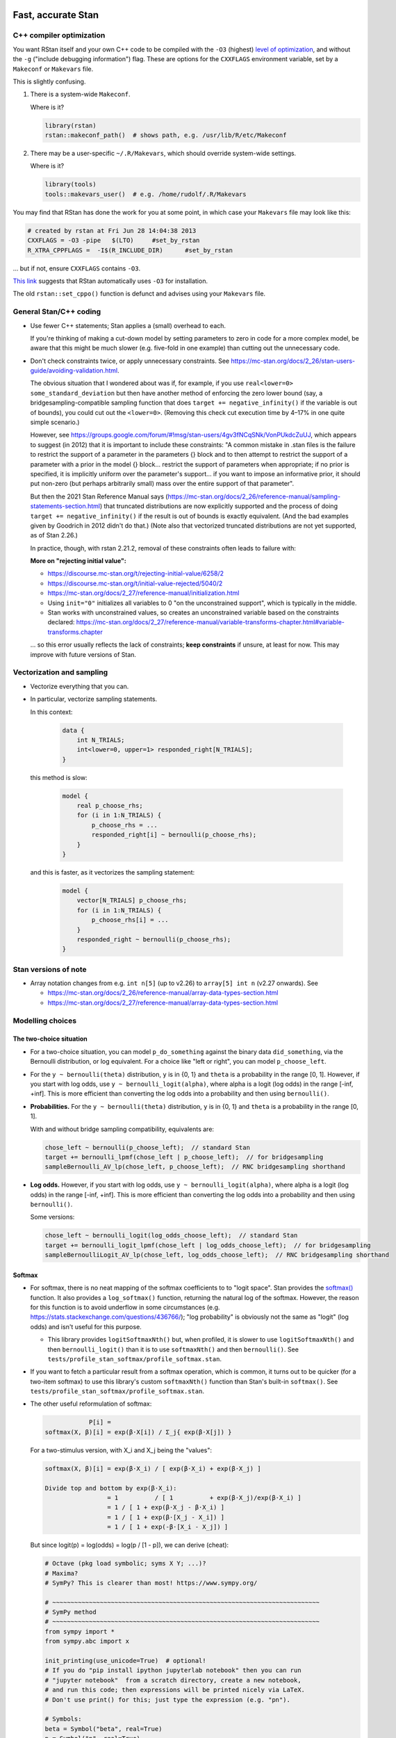 .. stan_speed.rst

.. _Ahn2017: https://pubmed.ncbi.nlm.nih.gov/29601060/
.. _BetancourtGirolami2013: https://arxiv.org/abs/1312.0906
.. _Bowling2009: https://www.jiem.org/index.php/jiem/article/view/60
.. _CRIU: https://criu.org/
.. _Docker Swarm: https://docs.docker.com/engine/swarm/
.. _Gelman2006: https://doi.org/10.1214/06-BA117A
.. _Haines2018: https://pubmed.ncbi.nlm.nih.gov/30289167/
.. _Howell1997: https://en.wikipedia.org/wiki/Special:BookSources?isbn=0-534-51993-8
.. _Kanen2019: https://pubmed.ncbi.nlm.nih.gov/31324936/
.. _Klein2016: https://doi.org/10.1214/15-BA983
.. _OpenCL: https://en.wikipedia.org/wiki/OpenCL
.. _Romeu2020: https://pubmed.ncbi.nlm.nih.gov/31735532/
.. _Simpson2017: https://doi.org/10.1214/16-STS576
.. _Singularity: https://sylabs.io/singularity/
.. _SLURM: https://slurm.schedmd.com/
.. _Unison: https://www.cis.upenn.edu/~bcpierce/unison/
.. _Yao2018: https://arxiv.org/abs/1802.02538


Fast, accurate Stan
===================

C++ compiler optimization
-------------------------

You want RStan itself and your own C++ code to be compiled with the ``-O3``
(highest) `level of optimization
<https://gcc.gnu.org/onlinedocs/gcc/Optimize-Options.html>`_, and without the
``-g`` ("include debugging information") flag. These are options for the
``CXXFLAGS`` environment variable, set by a ``Makeconf`` or ``Makevars`` file.

This is slightly confusing.

1.  There is a system-wide ``Makeconf``.

    Where is it?

    .. code-block:: R

        library(rstan)
        rstan::makeconf_path()  # shows path, e.g. /usr/lib/R/etc/Makeconf

2.  There may be a user-specific ``~/.R/Makevars``, which should override
    system-wide settings.

    Where is it?

    .. code-block:: R

        library(tools)
        tools::makevars_user()  # e.g. /home/rudolf/.R/Makevars

You may find that RStan has done the work for you at some point, in which case
your ``Makevars`` file may look like this:

.. code-block:: ini

    # created by rstan at Fri Jun 28 14:04:38 2013
    CXXFLAGS = -O3 -pipe   $(LTO)     #set_by_rstan
    R_XTRA_CPPFLAGS =  -I$(R_INCLUDE_DIR)      #set_by_rstan

... but if not, ensure ``CXXFLAGS`` contains ``-O3``.

`This link <https://groups.google.com/g/stan-users/c/a96cURY9gVI?pli=1>`_
suggests that RStan automatically uses ``-O3`` for installation.

The old ``rstan::set_cppo()`` function is defunct and advises using your
``Makevars`` file.


General Stan/C++ coding
-----------------------

- Use fewer C++ statements; Stan applies a (small) overhead to each.

  If you're thinking of making a cut-down model by setting parameters to zero
  in code for a more complex model, be aware that this might be much slower
  (e.g. five-fold in one example) than cutting out the unnecessary code.

- Don't check constraints twice, or apply unnecessary constraints. See
  https://mc-stan.org/docs/2_26/stan-users-guide/avoiding-validation.html.

  The obvious situation that I wondered about was if, for example, if you use
  ``real<lower=0> some_standard_deviation`` but then have another method of
  enforcing the zero lower bound (say, a bridgesampling-compatible sampling
  function that does ``target += negative_infinity()`` if the variable is out
  of bounds), you could cut out the ``<lower=0>``. (Removing this check cut
  execution time by 4–17% in one quite simple scenario.)

  However, see
  https://groups.google.com/forum/#!msg/stan-users/4gv3fNCqSNk/VonPUkdcZuUJ,
  which appears to suggest (in 2012) that it is important to include these
  constraints: "A common mistake in .stan files is the failure to restrict the
  support of a parameter in the parameters {} block and to then attempt to
  restrict the support of a parameter with a prior in the model {} block...
  restrict the support of parameters when appropriate; if no prior is
  specified, it is implicitly uniform over the parameter's support... if you
  want to impose an informative prior, it should put non-zero (but perhaps
  arbitrarily small) mass over the entire support of that parameter".

  But then the 2021 Stan Reference Manual says
  (https://mc-stan.org/docs/2_26/reference-manual/sampling-statements-section.html)
  that truncated distributions are now explicitly supported and the process of
  doing ``target += negative_infinity()`` if the result is out of bounds is
  exactly equivalent. (And the bad examples given by Goodrich in 2012 didn't
  do that.) (Note also that vectorized truncated distributions are not yet
  supported, as of Stan 2.26.)

  In practice, though, with rstan 2.21.2, removal of these constraints often
  leads to failure with:

  .. code-block:

    Chain 1: Rejecting initial value:
    Chain 1:   Log probability evaluates to log(0), i.e. negative infinity.
    Chain 1:   Stan can't start sampling from this initial value.

  **More on "rejecting initial value":**

  - https://discourse.mc-stan.org/t/rejecting-initial-value/6258/2
  - https://discourse.mc-stan.org/t/initial-value-rejected/5040/2
  - https://mc-stan.org/docs/2_27/reference-manual/initialization.html
  - Using ``init="0"`` initializes all variables to 0 "on the unconstrained
    support", which is typically in the middle.
  - Stan works with unconstrained values, so creates an unconstrained variable
    based on the constraints declared:
    https://mc-stan.org/docs/2_27/reference-manual/variable-transforms-chapter.html#variable-transforms.chapter

  ... so this error usually reflects the lack of constraints;
  **keep constraints** if unsure, at least for now. This may improve with
  future versions of Stan.


Vectorization and sampling
--------------------------

- Vectorize everything that you can.

- In particular, vectorize sampling statements.

  In this context:

    .. code-block:: C++

        data {
            int N_TRIALS;
            int<lower=0, upper=1> responded_right[N_TRIALS];
        }

  this method is slow:

    .. code-block:: C++

        model {
            real p_choose_rhs;
            for (i in 1:N_TRIALS) {
                p_choose_rhs = ...
                responded_right[i] ~ bernoulli(p_choose_rhs);
            }
        }

  and this is faster, as it vectorizes the sampling statement:

    .. code-block:: C++

        model {
            vector[N_TRIALS] p_choose_rhs;
            for (i in 1:N_TRIALS) {
                p_choose_rhs[i] = ...
            }
            responded_right ~ bernoulli(p_choose_rhs);
        }


Stan versions of note
---------------------

- Array notation changes from e.g. ``int n[5]`` (up to v2.26) to
  ``array[5] int n`` (v2.27 onwards). See

  - https://mc-stan.org/docs/2_26/reference-manual/array-data-types-section.html
  - https://mc-stan.org/docs/2_27/reference-manual/array-data-types-section.html


Modelling choices
-----------------

The two-choice situation
~~~~~~~~~~~~~~~~~~~~~~~~

- For a two-choice situation, you can model ``p_do_something`` against the
  binary data ``did_something``, via the Bernoulli distribution, or log
  equivalent. For a choice like "left or right", you can model
  ``p_choose_left``.

- For the ``y ~ bernoulli(theta)`` distribution, ``y`` is in {0, 1} and
  ``theta`` is a probability in the range [0, 1]. However, if you start with
  log odds, use ``y ~ bernoulli_logit(alpha)``, where alpha is a logit (log
  odds) in the range [-inf, +inf]. This is more efficient than converting the
  log odds into a probability and then using ``bernoulli()``.

- **Probabilities.** For the ``y ~ bernoulli(theta)`` distribution, ``y`` is in
  {0, 1} and ``theta`` is a probability in the range [0, 1].

  With and without bridge sampling compatibility, equivalents are:

  .. code:: C++

    chose_left ~ bernoulli(p_choose_left);  // standard Stan
    target += bernoulli_lpmf(chose_left | p_choose_left);  // for bridgesampling
    sampleBernoulli_AV_lp(chose_left, p_choose_left);  // RNC bridgesampling shorthand

- **Log odds.** However, if you start with log odds, use
  ``y ~ bernoulli_logit(alpha)``, where alpha is a logit (log odds) in the
  range [-inf, +inf]. This is more efficient than converting the log odds into
  a probability and then using ``bernoulli()``.

  Some versions:

  .. code:: C++

    chose_left ~ bernoulli_logit(log_odds_choose_left);  // standard Stan
    target += bernoulli_logit_lpmf(chose_left | log_odds_choose_left);  // for bridgesampling
    sampleBernoulliLogit_AV_lp(chose_left, log_odds_choose_left);  // RNC bridgesampling shorthand


Softmax
~~~~~~~

- For softmax, there is no neat mapping of the softmax coefficients to to
  "logit space". Stan provides the `softmax()
  <https://mc-stan.org/docs/2_21/functions-reference/softmax.html>`_ function.
  It also provides a ``log_softmax()`` function, returning the natural log of
  the softmax. However, the reason for this function is to avoid underflow in
  some circumstances (e.g. https://stats.stackexchange.com/questions/436766/);
  "log probability" is obviously not the same as "logit" (log odds) and isn't
  useful for this purpose.

  - This library provides ``logitSoftmaxNth()`` but, when profiled, it is
    slower to use ``logitSoftmaxNth()`` and then ``bernoulli_logit()`` than
    it is to use ``softmaxNth()`` and then ``bernoulli()``. See
    ``tests/profile_stan_softmax/profile_softmax.stan``.

- If you want to fetch a particular result from a softmax operation, which is
  common, it turns out to be quicker (for a two-item softmax) to use this
  library's custom ``softmaxNth()`` function than Stan's built-in
  ``softmax()``. See ``tests/profile_stan_softmax/profile_softmax.stan``.

- The other useful reformulation of softmax:

  .. code-block:: none

                P[i] =
    softmax(X, β)[i] = exp(β⋅X[i]) / Σ_j{ exp(β⋅X[j]) }

  For a two-stimulus version, with X_i and X_j being the "values":

  .. code-block:: none

    softmax(X, β)[i] = exp(β⋅X_i) / [ exp(β⋅X_i) + exp(β⋅X_j) ]

    Divide top and bottom by exp(β⋅X_i):
                     = 1          / [ 1          + exp(β⋅X_j)/exp(β⋅X_i) ]
                     = 1 / [ 1 + exp(β⋅X_j - β⋅X_i) ]
                     = 1 / [ 1 + exp(β⋅[X_j - X_i]) ]
                     = 1 / [ 1 + exp(-β⋅[X_i - X_j]) ]

  But since logit(p) = log(odds) = log(p / [1 - p]), we can derive (cheat):

  .. code-block:: python

    # Octave (pkg load symbolic; syms X Y; ...)?
    # Maxima?
    # SymPy? This is clearer than most! https://www.sympy.org/

    # ~~~~~~~~~~~~~~~~~~~~~~~~~~~~~~~~~~~~~~~~~~~~~~~~~~~~~~~~~~~~~~~~~~~~~~~~~
    # SymPy method
    # ~~~~~~~~~~~~~~~~~~~~~~~~~~~~~~~~~~~~~~~~~~~~~~~~~~~~~~~~~~~~~~~~~~~~~~~~~
    from sympy import *
    from sympy.abc import x

    init_printing(use_unicode=True)  # optional!
    # If you do "pip install ipython jupyterlab notebook" then you can run
    # "jupyter notebook"  from a scratch directory, create a new notebook,
    # and run this code; then expressions will be printed nicely via LaTeX.
    # Don't use print() for this; just type the expression (e.g. "pn").

    # Symbols:
    beta = Symbol("beta", real=True)
    p = Symbol("p", real=True)
    X_i, X_j, X_k = symbols("X_i, X_j, X_k", real=True)
    X = IndexedBase("X", real=True)  # a collection of reals that can be indexed
    n = Symbol("n", integer=True, positive=True)
    i = Idx("i")  # an index; do NOT specify (1, n) for range 1...n; see below
    j = Idx("j")  # an index

    # Functions:
    odds = Lambda(p, p / (1 - p))
    logit = Lambda(p, log(odds(p)))

    # The two-choice situation:
    p2 = exp(beta * X_i) / (exp(beta * X_i) + exp(beta * X_j))
    print(simplify(logit(p2)))  # beta*(X_i - X_j)

    # Some concrete numbers for the two-choice situation:
    concrete2 = {beta:1.0, X_i:0.5, X_j:0.5}
    print(p2.evalf(subs=concrete2))  # 0.5
    print(logit(p2).evalf(subs=concrete2))  # 0

    # A three-choice version:
    p3 = exp(beta * X_i) / (exp(beta * X_i) + exp(beta * X_j) + exp(beta * X_k))
    print(simplify(logit(p3)))  # X_i*beta - log(exp(X_j*beta) + exp(X_k*beta))

    # The n-choice situation:
    pn = exp(beta * Indexed(X, i)) / Sum(exp(beta * Indexed(X, j)), (j, 1, n))
    print(simplify(logit(pn)))  # no simple expression
    # ... beta*X[i] + log(1/(-exp(beta*X[i]) + Sum(exp(beta*X[j]), (j, 1, n))))

    # ~~~~~~~~~~~~~~~~~~~~~~~~~~~~~~~~~~~~~~~~~~~~~~~~~~~~~~~~~~~~~~~~~~~~~~~~~
    # Try to reduce from the general to the specific, to learn SymPy a little:
    # ~~~~~~~~~~~~~~~~~~~~~~~~~~~~~~~~~~~~~~~~~~~~~~~~~~~~~~~~~~~~~~~~~~~~~~~~~
    p2b = pn.subs(i, 1).subs(n, 2).doit()
    # ... fails if j = Idx("j", (1, n)) rather than just j = Idx("j")
    print(simplify(logit(p2b)))  # beta*(X[1] - X[2])

    # Concrete instantiation of this derived two-choice situation:
    concrete2b = {beta:1.0, X[1]:0.5, X[2]:0.5}
    print(p2b.evalf(subs=concrete2b))  # 0.5
    print(logit(p2b).evalf(subs=concrete2b))  # 0


The multi-way choice situation
~~~~~~~~~~~~~~~~~~~~~~~~~~~~~~

- For a multi-way choice, the equivalent is a collection of *k* probabilities
  that add up to 1, but now k > 2, so there are ``k - 1`` probabilities to be
  modelled. Stan's concept of "a number of non-negative things that add up to
  1" is called a unit simplex:
  https://mc-stan.org/docs/reference-manual/vector-and-matrix-data-types.html.
  The relevant distribution is likely the multinomial,
  https://mc-stan.org/docs/functions-reference/multinomial-distribution.html.
  With ``multinomial()``:

  .. code-block:: C++

        // UNCHECKED

        data {
            int<lower=2> K;  // number of choice options
            int<lower=1> T;  // number of trials

            array[T] int<lower=1, upper=K> choice;
        }
        model {
            vector[K] theta;  // choice tendencies or strengths
            simplex[K] p_choose;  // a K-simplex
            vector[K] y;  // choice for a single trial
            for (t in 1:T) {
                // Calculate theta somehow.

                p_choose = softmax(theta);

                // Here we are predicting only a single trial, so y must add
                // up to 1:
                y = rep_vector(0, K);
                y[choice[t]] = 1;

                // Fit to behaviour:
                y ~ multinomial(p_choose);
            }
        }

  Alternatively, with ``multinomial_logit()``, in which the softmax step is
  implicit
  (https://mc-stan.org/docs/functions-reference/multinomial-distribution-logit-parameterization.html):

  .. code-block:: C++

        // UNCHECKED

        data {
            int<lower=2> K;  // number of choice options
            int<lower=1> T;  // number of trials

            array[T] int<lower=1, upper=K> choice;
        }
        model {
            vector[K] theta;  // choice tendencies or strengths
            vector[K] y;  // choice for a single trial
            for (t in 1:T) {
                // Calculate theta somehow.

                y = rep_vector(0, K);
                y[choice[t]] = 1;

                // Fit to behaviour:
                y ~ multinomial_logit(theta);
            }
        }


Parameterizing the model
------------------------

Parameterization: general
~~~~~~~~~~~~~~~~~~~~~~~~~

- Make the parameter space easy for Stan to explore.

- When a quantity is sampled from a :math:`N(\mu, \sigma)` distribution,
  consider sampling it from a :math:`N(0, 1)` distribution and scaling it:

    .. code-block:: C++

        standard_normal_X ~ std_normal();  // = Normal(0, 1) but faster
        X = sigma * standard_normal_X + mu;

  This is referred to as "noncentred parameterization" or the "Matt trick".

  Think of it this way: if you use ``normal(mu, sigma)``, Stan is having to
  sample from a "moving target", whereas N(0, 1) is a "stationary target".

- Try to use "soft constraints", i.e. avoid hard pass/fail boundaries (such
  as truncated distributions) for the sampling algorithm.

- Unsure what a half-Cauchy distribution looks like? Try this:

  .. code-block:: R

    curve(dnorm(x, mean = 0, sd = 1), 0, 5, col = "blue", ylab = "density")
    curve(dcauchy(x, location = 0, scale = 1), 0, 5, col = "red", add = TRUE)

Regarding reparameterization, see also:

- https://www.occasionaldivergences.com/post/non-centered/: explains that
  **divergent transitions (divergences)** indicate that Stan's Hamiltonian Monte
  Carlo algorithm is having trouble exploring the posterior distribution, and
  that **exceeding the maximum treedepth** is a warning about inefficiency
  rather than lack of model validity.

- https://mc-stan.org/docs/2_26/stan-users-guide/reparameterization-section.html:
  notes that the Cauchy is sometimes a tricky distribution and a candidate for
  reparameterization, and describes non-centred parameterization in general.

  - But see Gelman2006_, who recommends the half-Cauchy (p. 528) as a prior for
    standard deviations.
  - ... and even that Stan page uses ``sigma ~ cauchy(0, 5)`` in one of its
    reparameterized examples.

  - This is examined at
    https://stats.stackexchange.com/questions/346034/choosing-prior-for-sigma2-in-the-normal-polynomial-regression-model-y-i,
    which refers to Simpson et al. (2014), published as Simpson2017_. Simpson
    et al. discuss this on p. 8: the half-normal being potentialy too
    "light-tailed" but the half-Cauchy giving poor numerical behaviour. They
    argue for another, exponential, distribution.

 - Klein2016_ note that the half-normal distribution performs perfectly well as
   the prior for standard deviation (p. 1096).

- https://groups.google.com/g/stan-users/c/PkQxfc_QyGg: some 2015 discussion of
  the technique. See also BetancourtGirolami2013_.

- https://stats.stackexchange.com/questions/473386/matts-trick-reparametrization-makes-my-models-slower-not-faster:
  an example when the reparameterization makes things worse, not better.


Parameterization: Ahn method (everything is standard normal)
~~~~~~~~~~~~~~~~~~~~~~~~~~~~~~~~~~~~~~~~~~~~~~~~~~~~~~~~~~~~

Consider the method of sampling means from underlying standard normal N(0, 1)
distributions, and standard deviations from similar (e.g. positive-half-normal,
positive-half-Cauchy) distributions. Transformations are then applied to reach
the desired parameter "space". For example, Ahn2017_ (for the hBayesDM
package), Haines2018_, and Romeu2020_ use a method that, when expressed in Stan
syntax, is as follows:

- an unconstrained parameter A is sampled like this:

    .. code-block:: C++

        parameters {
            real mu_A;
            real<lower=0> sigma_A;
            real A;
        }
        model {
            mu_A ~ normal(0, 10);
            sigma_A ~ cauchy(0, 5);  // half-Cauchy because of <lower=0> limit
            A ~ normal(mu_A, sigma_A);
        }

- a positive parameter B is sampled like this:

    .. code-block:: C++

        parameters {
            real mu_B;
            real<lower=0> sigma_B;
            real raw_normal_B;
        }
        transformed parameters {
            real B = exp(raw_normal_B);
        }
        model {
            mu_B ~ std_normal();  // = Normal(0, 1) but faster
            sigma_B ~ cauchy(0, 5);  // half-Cauchy because of <lower=0> limit
            raw_normal_B ~ normal(mu_B, sigma_B);
        }

- a parameter C in the range [0, 1] is sampled like this:

    .. code-block:: C++

        parameters {
            real mu_C;
            real<lower=0> sigma_C;
            real raw_normal_C;
        }
        transformed parameters {
            real C = Phi_approx(raw_normal_C);
            // ... equivalent to "inverse_probit(raw_normal_C)"
        }
        model {
            mu_C ~ std_normal();  // = Normal(0, 1) but faster
            sigma_C ~ cauchy(0, 5);  // half-Cauchy because of <lower=0> limit
            raw_normal_C ~ normal(mu_C, sigma_C);
        }

    - The **probit** function is the quantile function (the inverse of the
      cumulative distribution function) for the standard normal
      distribution (https://en.wikipedia.org/wiki/Probit), and thus maps [0, 1]
      to [−∞, +∞]. In R, this is ``qnorm()``, as in ``q <- qnorm(p)``.

    - The **inverse probit** function is the cumulative distribution function
      (CDF) of the standard normal distribution, often written ``Φ()``. It maps
      [−∞, +∞] to [0, 1]. In R, this function is ``pnorm()``, as in ``p <-
      pnorm(q)``. In Stan, it is `Phi()
      <https://mc-stan.org/docs/2_21/stan-users-guide/logistic-probit-regression-section.html>`_
      or ``Phi_approx()`` (as used by Ahn2017_, p. 39). ``Phi_approx`` is
      "close and much more efficient"
      (https://discourse.mc-stan.org/t/reparameterize-in-a-hierarchical-model/1833;
      see also
      https://mc-stan.org/docs/2_21/functions-reference/Phi-function.html and
      Bowling2009_).

- a parameter D in the range [0, U], where U is an upper limit, is sampledlike
  this:

    .. code-block:: C++

        parameters {
            real mu_D;
            real<lower=0> sigma_D;
            real raw_normal_D;
        }
        transformed parameters {
            real D = U * Phi_approx(raw_normal_D);
        }
        model {
            mu_D ~ normal(0, 1);
            sigma_D ~ cauchy(0, 5);  // half-Cauchy because of <lower=0> limit
            raw_normal_D ~ normal(mu_D, sigma_D);
        }

- **Beware:** the half-Cauchy(0, 5) prior for intersubject SDs may have been an
    error and they appear to have replaced it (e.g. Romeu 2020, and later
    versions of hBayesDM) with half-Normal(0, 0.2). See
    ``tests/explore_priors.R``. (But I've still had convergence problems with
    their technique and σ ~ N(0, 0.2).)


**Practicalities**

For a family of models with subsets of parameters, one option is to code the
models to use all parameters. Then, for models that don't use a given
parameter, we declare/initialize the per-subject effects as constants in
``transformed data``, rather than in ``transformed parameters``.

Finally, we must put the calculations in varying places across different types
of model. What is described above holds for between-subjects designs. Then:

-   SINGLE GROUP. Sample each parameter (per subject) from :math:`N(0, 1)`,
    which takes us directly to the result of the "transformation 2" step; then
    transform it as in the "transformation 3" step above.

-   WITHIN-SUBJECTS DESIGNS (a subject can be in several groups). This means
    you can't calculate "per-subject" final values. One could calculate within
    the ``model`` rather than the ``transformed parameters`` block. But
    extracting the transformed values is likely to be helpful. In which case,
    declare an array or matrix such as

    .. code-block:: C++

          real<lower=..., upper=...> s_g_param[N_SUBJECTS, N_GROUPS];
          matrix<lower=..., upper=...>[N_SUBJECTS, N_GROUPS] s_g_param;

    and calculate combinations there. A matrix is probably preferable
    [https://mc-stan.org/docs/2_18/stan-users-guide/indexing-efficiency-section.html].

So, for subject-within-group work:

*Sampling* in the ``parameters`` or ``model`` block:

1.  Per-group means are initially sampled in :math:`N(0, 1)` space.

2.  Per-group intersubject SDs are sampled in half-normal :math:`N(0, 0.2)^+`
    space.

3.  Per-subject effects (in between-subjects designs, each subject's deviation
    from its group mean; etc.) are initially sampled in :math:`N(0, 1)` space.

*Transformations* in the ``transformed parameters`` block:

1.  Per-subject effects  are then transformed to :math:`N(0, intersubject SD)`.

2.  Subject values are calculated in "Stan parameter space" as:

    .. code-block::

        subject_value = group_mean [S1] + subject_specific_effect [T1]

3.  We then convert from "Stan (unit normal) parameter space" to "task
    parameter space". This depends on our target parameter:

    -   Bounded parameters are inverse probit-transformed to :math:`(0, 1)`,
        then scaled; e.g. a range of :math:`(0, 7)` is given by:
        ``y = Phi_approx(x) * 7``.

    -   Unbounded positive parameters are exponentially transformed to
        :math:`(0, +\infty)` using ``y = exp(x)``.

You might want to label parameters that are in "standard normal" (raw) space,
rather than "task parameter space", e.g. with a prefix like ``raw_``.

*Priors* are therefore, approximately:

-   For everything, via temporary "raw" variable :math:`r`:

    :math:`\mu_{\mathrm group} \textasciitilde N(0, 1)`

    :math:`\sigma_{\mathrm group} \textasciitilde N(0, 0.2)^+`

    :math:`r_{\mathrm subject} \textasciitilde N(\mu_{\mathrm group}, \sigma_{\mathrm group})`

-   For bounded group means in range :math:`(L, U)`:

    :math:`x_{\mathrm subject} = L + (U - L) \cdot \phi(r_{\mathrm subject})`

-   For unbounded positive means:

    :math:`x_{\mathrm subject} = {\mathrm e}^{r_{\mathrm subject}}`

**Presentation**

One can show posterior values/distributions of the "unit normal" variable, or
the transformed value (e.g. Ahn2017_, pp. 31, 47; :math:`K` or :math:`K′` in
Haines2018_, pp. 2544, 2546, 2553; Romeu2020_, p. 107711). See below for
cautions regarding the interpretation of transformed values.

**Advantages**

A major advantage is of being able to operate in an unconstrained space
throughout, then constrain at the end if required (rather than e.g. having a
constrained parameter to which you add a deviation that might take it out of
its constraints).

**Disadvantage**

-   This obviously affects the priors a bit.

-   It's a bit fiddlier to extract the transformed parameters of interest.

-   It doesn't converge in some of my models, whereas direct sampling converged
    fine.


Parameterization: direct method
~~~~~~~~~~~~~~~~~~~~~~~~~~~~~~~

Another way is to sampling directly from the distributions of interest. For
example, using a subjects-within-groups design:

**Sampling** in the ``parameters`` or ``model`` block:

1.  Per-group means are sampled in bounded parameter space, with sensible
    per-parameter priors.

2.  Per-group intersubject SDs are sampled in half-normal
    :math:`N(0, SD_prior)^+` space, e.g. :math:`N(0, 0.05)^+` for a parameter
    bounded [0, 1].

3.  Per-subject effects (in between-subjects designs, each subject's deviation
    from its group mean; etc.) are initially sampled in :math:`N(0, 1)` space.
    [SAME AS ROMEU.]

**Transformations** in the ``transformed parameters`` block:

1.  Per-subject effects  are then transformed to :math:`N(0, intersubject SD)`
    space. [SAME AS ROMEU.]

2.  Subject values are calculated as:

    .. code-block::

        subject_value = group_mean [S1] + subject_specific_effect [T1]

    and then bounded (clipped, but without potential for sampling
    failure) in parameter space.

**Advantages:**

-   Convergence, in one example of mine. Took maximum :math:`\^{R}` from ~160
    to ~1, where other measures hadn't helped.

    Why? Initialization parameters were at 0 (raw), meaning that bounded
    parameters start at the middle of the range, since (for bounded parameters)
    ``probit(0) = pnorm(q = 0, mean = 0, sd = 1) = 0.5``, and (for unbounded
    positive parameters) :math:`e^0 = 1`. But in diagnostic plots, a lot got
    stuck at 0.

-   Parameters are directly meaningful (no need to jump through hoops in
    ``generated quantities`` to get useful values out).

**Disadvantages:**

-   Clipping, potentially. You could ``reject()`` out-of-bounds values as
    an alternative.


The interpretation of transformed parameters
~~~~~~~~~~~~~~~~~~~~~~~~~~~~~~~~~~~~~~~~~~~~

Be careful not to misinterpret transformed parameters.

Let's use the example of the transformed parameter B above.

Note that the mean of B in "B space" is NOT the mean of sampled values of
``exp(mu_B)``. (Though it is, of course, the mean of sampled values of B
itself, and the mean of exponentiated values of ``raw_normal_B``.) Likewise,
the standard deviation of B in "B space" is NOT ``exp(sigma_B)``! As a
demonstration in R:

.. code-block:: R

    set.seed(1)  # for reproducibility
    mu_B <- 5
    sigma_B <- 2
    raw_normal_B <- rnorm(n = 1000, mean = mu_B, sd = sigma_B)
    B <- exp(raw_normal_B)

    print(mean(raw_normal_B))  # about 5
    print(exp(mu_B))  # 148.4
    print(mean(B))  # about 1280
    print(mean(exp(raw_normal_B)))  # identical to mean(B); about 1280

    print(sd(raw_normal_B))  # about 2
    print(exp(sigma_B))  # 7.389
    print(sd(B))  # about 10100
    print(sd(exp(raw_normal_B)))  # identical to sd(B); about 10100

Why is this relevant? Because sometimes, `for efficiency
<https://mc-stan.org/docs/2_18/reference-manual/program-block-generated-quantities.html>`_,
you will not store the things you care about in the "transformed parameters"
block, and must therefore generate them in the "generated quantities" block.

Here's an example (which is highly inelegant!) in which the transformed means
are not used directly within "transformed parameters" but are calculated within
"generated quantities":

.. code-block:: R

    # Load RStan
    library(rstan)
    options(mc.cores = parallel::detectCores())
    rstan_options(auto_write = TRUE)

    # Generate some data
    set.seed(1)  # for reproducibility
    N_SUBJECTS <- 100
    N_OBSERVATIONS_PER_SUBJECT <- 100
    N_OBSERVATIONS <- N_SUBJECTS * N_OBSERVATIONS_PER_SUBJECT
    RAW_OVERALL_MEAN <- 1  # in "standard normal" space
    RAW_BETWEEN_SUBJECTS_SD <- 0.5  # in "standard normal" space
    RAW_WITHIN_SUBJECTS_SD <- 0.2  # in "standard normal" space
    EPSILON <- 0.05  # tolerance
    repeat {
        # Fake randomness so we actually end up with a mean/SD that is
        # what we want, within the tolerance of EPSILON_*.
        raw_subject_deviation_from_overall_mean <- rnorm(
            n = N_SUBJECTS, mean = 0, sd = RAW_BETWEEN_SUBJECTS_SD
        )
        if (abs(mean(raw_subject_deviation_from_overall_mean)) <=
                    EPSILON &&
                abs(sd(raw_subject_deviation_from_overall_mean) -
                    RAW_BETWEEN_SUBJECTS_SD) <= EPSILON) {
            break
        }
    }
    subject <- rep(1:N_SUBJECTS, each = N_OBSERVATIONS_PER_SUBJECT)
    repeat {
        # Likewise, "constrained randonmess":
        error <- rnorm(
            n = N_OBSERVATIONS, mean = 0, sd = RAW_WITHIN_SUBJECTS_SD)
        if (abs(mean(error)) <= EPSILON &&
                abs(sd(error) - RAW_WITHIN_SUBJECTS_SD) <= EPSILON) {
            break
        }
    }
    raw_y <- (
        RAW_OVERALL_MEAN +
        raw_subject_deviation_from_overall_mean[subject] +
        error
    )  # in "standard normal" space
    y <- exp(raw_y)
    standata <- list(
        N_SUBJECTS = N_SUBJECTS,
        N_OBSERVATIONS = N_OBSERVATIONS,
        subject = subject,
        y = y
    )

    # Analyse it with Stan
    model_code <- '
        // Single-group within-subjects design.
        // The prefix "raw" means "in standard normal (Z) space".
        data {
            int<lower=1> N_SUBJECTS;
            int<lower=1> N_OBSERVATIONS;
            int<lower=1> subject[N_OBSERVATIONS];
            real y[N_OBSERVATIONS];
        }
        parameters {
            real raw_overall_mean;
            real<lower=0> raw_between_subjects_sd;
            real<lower=0> raw_within_subject_sd;

            vector[N_SUBJECTS] raw_subject_deviation_from_overall_mean;
        }
        transformed parameters {
            vector[N_SUBJECTS] raw_subject_mean = (
                raw_overall_mean +  // real
                raw_subject_deviation_from_overall_mean  // vector
            );
        }
        model {
            vector[N_OBSERVATIONS] raw_predicted;

            // Sample parameters
            raw_overall_mean ~ std_normal();
            raw_between_subjects_sd ~ cauchy(0, 5);
            raw_within_subject_sd ~ cauchy(0, 5);
            raw_subject_deviation_from_overall_mean ~ normal(
                0, raw_between_subjects_sd);

            // Conceptually, raw_subject_mean is calculated at this point.

            // Calculate the per-subject mean for each observation:
            for (i in 1:N_OBSERVATIONS) {
                raw_predicted[i] = raw_subject_mean[subject[i]];
            }

            // Fit to data:
            //      y ~ exp(normal(...)), or
            //      log(y) ~ normal(...), or
            //      y ~ lognormal(...):
            y ~ lognormal(raw_predicted, raw_within_subject_sd);
        }
        generated quantities {
            real transformed_overall_mean = exp(raw_overall_mean);
            real mean_of_transformed_subject_means = mean(
                exp(raw_subject_mean)
            );
        }
    '
    fit <- rstan::stan(
        model_code = model_code,
        model_name = "Test model",
        data = standata
    )
    print(fit)

    # Means from Stan:
    # - raw_overall_mean = 0.98 (95% HDI 0.87-1.07), accurate
    # - raw_between_subjects_sd = 0.48 (HDI 0.42-0.56), accurate
    # - raw_within_subjects_sd = 0.20 (HDI 0.20-0.21), accurate
    # - transformed_overall_mean = 2.68 (HDI 2.38-2.90)
    #   ... relevant (estimates exp(RAW_OVERALL_MEAN)), but NOT mean(y)
    # - mean_of_transformed_subject_means = 3.00 (HDI 2.99-3.02)
    #   ... potentially also of interest.
    #
    # Compare to values from R:
    print(mean(raw_y))  # 0.980
    print(sd(raw_subject_deviation_from_overall_mean))  # 0.479
    print(sd(error))  # 0.202
    print(exp(RAW_OVERALL_MEAN))  # 2.718
    print(mean(y))  # 3.06
    # ... noting that if all subjects don't have the same number of
    #     observations, a different calculation would be required to
    #     match mean_of_transformed_subject_means.

In this case, the point to emphasize is that "mean(exp(raw_overall_mean))" is
not the same as "mean(exp(raw_overall_mean + a normally distributed deviation
from 0))". That can be demonstrated simply again in R:

.. code-block:: R

    set.seed(1)
    deviations <- rnorm(n = 100000, mean = 0, sd = 1)
    mean(0 + deviations)  # -0.00224
    mean(exp(0 + deviations))  # 1.648
    exp(0)  # 1

    # This is because of the intrinsic difference between mean(transform(x))
    # transform(mean(x)). It doesn't even depend on random noise:
    zero_sum_deviations <- rep(c(-1, 1), times = 100)
    mean(zero_sum_deviations)  # exactly 0
    sum(zero_sum_deviations)  # exactly 0
    mean(exp(0 + zero_sum_deviations))  # 1.543

Attempting to recover standard deviations in "parameter space" is unlikely to
be meaningful. If ``z ~ N(0, sigma)`` and ``y = exp(z)`` then ``y`` is not
normally distributed, so it has no "standard deviation"; the relevant SD is
that of ``z``, which will be estimated by Stan directly.

Which transformed parameter should you report as your posterior? For example,
in a single-group, multi-subject, within-subjects design, do you want (a) the
transformed version of the "underlying" (e.g. normally distributed) group mean,
or (b) the mean of the transformed per-subject means?

Let's illustrate this with a very basic example, using the reciprocal
transformation between speed ("underlying") and time ("transformed") for a 100m
race. Suppose five runners, some of them admittedly quite slow, race at 2, 4,
6, 8, and 10 m/s. Their mean speed is 6 m/s. Their times will be 50, 25, 16.67,
12.5, and 10 s, for a mean time of 22.83 s. But if a hypothetical person ran at
the "average speed" of 6 m/s, they would take 16.67 s — and if they ran the
"average time" of 22.83 s, they would be running at 4.38 m/s. So you could
report the mean speed (sensible in this example), but then (a) "the time taken
by a person running at the group's mean speed" (16.67 s), or the (b) "mean
time" (22.83 s).

In the context of a cognitive model of a task, therefore, do we want (a) "the
parameter used by a hypothetical subject of [group] mean underlying
normally-distributed raw parameter", or "the mean of the parameters used by our
subjects"?

Looking at the `hBayesDM <https://ccs-lab.github.io/hBayesDM/>`_ code for the
go/no-task, `gng_m1.stan
<https://github.com/CCS-Lab/hBayesDM/blob/develop/commons/stan_files/gng_m1.stan>`_,
where ``N`` is the number of subjects and ``T`` the maximum number of trials
per subject, we see that conceptually it (1) draws group means (``mu_pr``)
and standard deviations (``sigma``) from predetermined priors in N(0, 1)
space; (2) uses these to scale unit-normal variables for three parameters
(``xi_pr``, ``ep_pr``, ``rho_pr``) into "parameter space" (``xi``, ``ep``,
``rho``); (3) performs the cognitive calculations using those parameters; (4)
in the "generated quantiies" block, transforms the group-level means
(``mu_pr``) into "parameter space" and reports these (``mu_xi``, ``mu_ep``,
``mu_rho``). This is therefore approach (a).

That also accords with the Howell1997_ (p. 325) advice to analyse the
transformed thing, then report back_transform(mean(transform(raw_values)));
Howell uses the example of analysing log salary, then reporting
antilog(mean(log salary)).

So: approach (a).


Parameterization: a third method
~~~~~~~~~~~~~~~~~~~~~~~~~~~~~~~~

[RNC, Dec 2022.]

We could also use quantile functions to start with standard normal
distributions (cf. Ahn), and do intersubject variation in that same (infinite)
parameter space (cf. Ahn), but then transform to more specific priors (cf. my
previous direct method e.g. Kanen).

See ``tests/priors/explore_priors.R`` and
``tests/priors/extra_distribution_functions.stan``; functions from the latter
are pulled into my ``commonfunc.stan``. I've implemented:

.. code-block:: none

    qbeta()
    qgamma()
    qwiener()  # maybe pointless!

So, for a terse-parameter coding of a between-group comparison (e.g. for a
reinforcement learning task with parameters ``alpha`` and ``beta``), we could
do something like this:

.. code-block:: C++

    data {
        int<lower=1> N_GROUPS;
        int<lower=1> N_SUBJECTS;
        array[N_SUBJECTS] int<lower=1, upper=N_GROUPS> group;
        // ...
    }
    transformed data {
        int<lower=1> N_PARAMS = 2;
        int PARAM_ALPHA = 1;
        int PARAM_BETA = 2;

        real PRIOR_BETA_SHAPE1 = 1.2;  // den Ouden 2013
        real PRIOR_BETA_SHAPE2 = 1.2;  // den Ouden 2013
        real PRIOR_GAMMA_ALPHA = 4.82;  // Gershman 2016
        real PRIOR_GAMMA_BETA = 0.88;  // Gershman 2016
        real PRIOR_HALF_NORMAL_SD = 0.05;  // cf. Kanen 2019
    }
    parameters {
        array[N_PARAMS, N_GROUPS] real raw_group_mean;
        array[N_PARAM] real<lower=0> raw_group_sd;  // homogeneity of variance
        array[N_PARAM, N_SUBJECTS] real stdnormal_subject_effect;
    }

    // BETWEEN-GROUP VERSION -- ONE SUBJECT ONLY EVER IN ONE GROUP:
    transformed parameters {
        array[N_SUBJECTS] real subject_alpha;
        array[N_SUBJECTS] real subject_beta;
        for (p in 1:N_PARAMS) {
            for (s in 1:N_SUBJECTS) {
                int g = group[s];
                // Random variable in normal space:
                real raw_x =
                    raw_group_mean[p, g]
                    + raw_group_sd[p] * stdnormal_subject_effect[p, s];
                // Corresponding cumulative probability:
                real raw_p = Phi_approx(raw_x);
                // Convert via our target prior distribution:
                if (param == PARAM_ALPHA) {
                    subject_alpha[s] = qbeta(
                        raw_p, PRIOR_BETA_SHAPE1, PRIOR_BETA_SHAPE2
                    );
                } else if (param == PARAM_BETA) {
                    subject_beta[s] = qgamma(
                        raw_p, PRIOR_GAMMA_ALPHA, PRIOR_GAMMA_BETA
                    );
                } else {
                    reject("bug");
                }
            }
        }

        // ... implement RL code here (or in "model")
    }

    // WITHIN-SUBJECTS VERSION -- EACH SUBJECT IN ALL GROUPS (CHANGES MARKED):
    transformed parameters {
        array[N_SUBJECTS, N_GROUPS] real subject_group_alpha;       // <-------
        array[N_SUBJECTS, N_GROUPS] real subject_group_beta;        // <-------
        for (p in 1:N_PARAMS) {
            for (s in 1:N_SUBJECTS) {
                for (g in 1:N_GROUPS) {                             // <-------
                    // Random variable in normal space:
                    real raw_x =
                        raw_group_mean[p, g]
                        + raw_group_sd[p] * stdnormal_subject_effect[p, s];
                    // Corresponding cumulative probability:
                    real raw_p = Phi_approx(raw_x);
                    // Convert via our target prior distribution:
                    if (param == PARAM_ALPHA) {
                        subject_group_alpha[s, g] = qbeta(          // <-------
                            raw_p, PRIOR_BETA_SHAPE1, PRIOR_BETA_SHAPE2
                        );
                    } else if (param == PARAM_BETA) {
                        subject_group_beta[s, g] = qgamma(          // <-------
                            raw_p, PRIOR_GAMMA_ALPHA, PRIOR_GAMMA_BETA
                        );
                    } else {
                        reject("bug");
                    }
                }
            }
        }

        // ... implement RL code here (or in "model")
    }

    model {
        raw_group_mean ~ std_normal();
        raw_group_sd ~ normal(0, PRIOR_HALF_NORMAL_SD);  // half-normal
        stdnormal_subject_effect ~ std_normal();

        // ... implement RL code here (or in "transformed parameters")
        // ... perform final fit to behaviour here
    }
    generated quantities {
        array[N_GROUPS] group_alpha;
        array[N_GROUPS] group_beta;
        for (g in 1:N_GROUPS) {
            group_alpha[g] = qbeta(
                Phi_approx(raw_group_mean[PARAM_ALPHA]),
                PRIOR_BETA_SHAPE1,
                PRIOR_BETA_SHAPE2
            );
            group_beta[g] = qgamma(
                Phi_approx(raw_group_mean[PARAM_BETA]),
                PRIOR_GAMMA_ALPHA,
                PRIOR_GAMMA_BETA
            );
        }
        // ... now do group differences in this space if desired
    }


**CURRENTLY THINKING ABOUT:** Any bridgesampling implications?
Just fix that half-normal sampling?


Group-level testing
-------------------

I tend to follow the "cell means" approach outlined in Kanen2019_ (see the
"Interpretation of results" section).


Homogeneity of variance
~~~~~~~~~~~~~~~~~~~~~~~

In general, it is desirable not to assume homogeneity of variance, and instead
to model (and test for) variance differences between groups. However, for "low
*n*" studies, there may be insufficient data to estimate the variances
separately. In this situation, you may find that even a very simple conceptual
model does not converge, and you may have to assume homogeneity of variance
(such models will also run faster). The assumption of homogeneity of variance
is of course the norm in traditional null-hypothesis significance testing
methods such as ANOVA.


Variational inference
---------------------

You will be tempted to use Stan's variational Bayes approximation (variational
inference), e.g. via ``rstan::vb()``, because it is much quicker. But it can be
wrong; see e.g. Yao2018_.


Per-trial values
----------------

Specimen single-subject, single-parameter task:

.. code-block:: C++

    data {
        int<lower=1> N_TRIALS;
        int<lower=0, upper=1> choice[N_TRIALS];
        int<lower=0, upper=1> outcome[N_TRIALS];
    }
    transformed data {
        int N_STIMULI = 2;
    }
    parameters {
        real<lower=0, upper=1> alpha;  // learning rate
    }
    model {
        // Calculated probability
        vector[N_TRIALS] p_choose_second;

        // Prior
        alpha ~ (1.2, 1.2);

        // Reinforcement learning model
        {
            vector[N_STIMULI] stimulus_value = rep_vector(0, N_STIMULI);
            int chosen;
            real prediction_error;
            for (t in 1:N_TRIALS) {
                // Choose
                p_choose_second[t] = softmax(stimulus_value)[1];
                // ... First option has index 0; second has index 1.
                // ... Fixed inverse temp. of 1 in this very simple model.
                // Learn
                chosen = choice[t];
                prediction_error = outcome[t] - stimulus_value[chosen];
                stimulus_value[chosen] = stimulus_value[chosen] + prediction_error * alpha;
            }
        }

        // Fit to behaviour
        choice ~ bernoulli(p_choose_second);
    }

And the same thing recoded to extract a per-trial variable:

.. code-block:: C++

    data {
        int<lower=1> N_TRIALS;
        int<lower=0, upper=1> choice[N_TRIALS];
        int<lower=0, upper=1> outcome[N_TRIALS];
    }
    transformed data {
        int N_STIMULI = 2;
    }
    parameters {
        real<lower=0, upper=1> alpha;  // learning rate
    }
    transformed parameters {
        // Here we are aiming to extract prediction error, and nothing else.
        // Will get e.g. N_TRIALS * 8000 values out (for 8 chains, 1000 samples
        // per chain). Beware saving too much!

        // We want this saved:
        vector[N_TRIALS] prediction_error;

        // We don't really want this, but we have to refer to it in the model:
        // Calculated probability
        vector[N_TRIALS] p_choose_second;

        // Use braces to prevent other variables being saved.
        // Put the RL calculations in here.
        {
            // Reinforcement learning model
            vector[N_STIMULI] stimulus_value = rep_vector(0, N_STIMULI);
            int chosen;
            // Replaced with a per-trial version: // real prediction_error;
            for (t in 1:N_TRIALS) {
                // Choose
                p_choose_second[t] = softmax(stimulus_value)[1];
                // ... First option has index 0; second has index 1.
                // ... Fixed inverse temp. of 1 in this very simple model.
                // Learn
                chosen = choice[t];
                prediction_error[t] = outcome[t] - stimulus_value[chosen];
                stimulus_value[chosen] = stimulus_value[chosen] + prediction_error[t] * alpha;
            }
        }
    }
    model {
        // Prior
        alpha ~ (1.2, 1.2);

        // Fit to behaviour
        choice ~ bernoulli(p_choose_second);
    }


Threads and processes
---------------------

Stan has automatic support for using multiple cores, one per chain. Since 8
chains is a common number, that tends to match or exceed the number of cores
per CPU, which is helpful (not very many consumer CPUs have >8 cores). This
provides between-chain parallelization.

Stan has also introduced threading support for within-chain parallelization,
described at
https://www.r-bloggers.com/2019/08/speeding-up-bayesian-sampling-with-map_rect/,
which involves splitting your problem into "shards" and calculating each in
a separate thread (and thus core), and then using a map-reduce method to
combine the results.

I haven't gone down that route, because it's rare for me to be executing fewer
chains than I have cores.

See https://mc-stan.org/docs/2_26/stan-users-guide/parallelization-chapter.html.


CmdStan
-------

To get started with CmdStan:

- Download cmdstan from https://github.com/stan-dev/cmdstan/releases. For
  example, ``cmdstan-2.31.0.tar.gz``.

- Unzip it. I put the zip into ``~/dev`` so this gives e.g.
  ``~/dev/cmdstan-2.31.0``.

- Change into that cmdstan home directory. You may want to use the environment
  variable CMDSTANHOME for convenience (some scripts here use that).

- Run

  .. code-block:: bash

    make  # print help
    make build  # do useful things

- Change into its home directory.

- Call your Stan program ``/MYPATH/MYPROG.stan``; it can be in any directory.

- From the $CMDSTANHOME directory, run ``make /MYPATH/MYPROG`` (without the
  ".stan" suffix).

  This will create a program called "MYPROG" in the same directory as your Stan
  source code, i.e. in ``/MYPATH``.

- Run it from the code directory with:

  .. code-block:: bash

    ./MYPROG sample

  It will write "output.csv".

- You can then run

  .. code-block:: bash

    $CMDSTANHOME/bin/stansummary output.csv

It may also write "profile.csv", if your code contains profiling statements.
Inspect this and see
https://mc-stan.org/docs/2_26/cmdstan-guide/stan-csv.html#profiling-csv-output-file


GPU support
-----------

Stan will also support GPU calculations via OpenCL_. See:

- http://mc-stan.org/math/opencl_support.html
- https://discourse.mc-stan.org/t/stan-is-not-working-on-gpu-in-linux/21331
- https://discourse.mc-stan.org/t/partial-specialization-error-when-compiling-model-with-opencl-enabled/21250
- https://discourse.mc-stan.org/t/gpu-functions-in-rstan/13722/6

Find out whether your system supports OpenCL via:

.. code-block:: bash

    clinfo  # if not installed: sudo apt install clinfo
    clinfo -l  # list platforms/devices only

For example, it may produce output like:

.. code-block:: none

    Platform #0: NVIDIA CUDA
     `-- Device #0: GeForce GTX 660 Ti

Choose your device number (e.g. 0 in the example above).

For CmdStan, edit either ``~/.config/stan/make.local`` or
``${CMDSTANHOME}/make/local`` to include these lines:

.. code-block:: bash

    STAN_OPENCL = true
    CHOSEN_OPENCL_DEVICE = 0  # choose from the output of "clinfo -l"

    $(info STAN_OPENCL is ${STAN_OPENCL})
    ifeq (${STAN_OPENCL}, true)
        $(info CHOSEN_OPENCL_DEVICE is ${CHOSEN_OPENCL_DEVICE})
        OPENCL_DEVICE_ID = ${CHOSEN_OPENCL_DEVICE}
        OPENCL_PLATFORM_ID = ${CHOSEN_OPENCL_DEVICE}
        CXXFLAGS += -fpermissive
    endif

It looks like OpenCL is supported for CmdStan but not for RStan as of July
2020:
https://discourse.mc-stan.org/t/setting-up-gpu-for-rstan-on-windows-10/16472.
Also (as per the links above) there is an overhead for using GPUs and it's not
clear to me exactly what the conditions are when enabling OpenCL will help.
Still, something for the near future.


Profiling
---------

Stan 2.26+ supports profiling (in a way); see
https://mc-stan.org/cmdstanr/articles/profiling.html.


Bridge sampling, generated quantities
-------------------------------------

- Bridge sampling slows things down, both in the Stan calculation and then in
  the processing of its output through the bridgesampling package. However,
  it is (unfortunately) not simple to switch the necessary calculations on/off
  easily, so they are baked in. See also my `Stan feature request
  <https://discourse.mc-stan.org/t/option-to-keep-constant-terms-in-log-probability-via-standard-sampling-syntax/20278>`_
  about this.

- "Generated quantities" (GQ) blocks can add significant time. These are not
  required for model comparison.

- If you have :math:`n` models, each with approximately a sampling time of
  :math:`t` and a GQ time of :math:`g`, then:

  - they will take :math:`(nt + ng)` to run in full;

  - it will take :math:`(nt + t + g)` to run all the models without the GQ
    blocks and then re-run the winning model with the GQ block back;

  - therefore, you should consider temporarily disabling your GQ blocks during
    model comparison if :math:`(n − 1)g > t`.



Leave-one-out (LOO) cross-validation and model selection
--------------------------------------------------------

- Bridge sampling (above) is based on Bayes factors/marginal likelihoods, and
  you modify your Stan code to change ``depvar ~ dist(params)`` to ``target +=
  dist_lpdf(depvar | params)``, correcting if required for boundaries imposed.
  It runs a bit slower, but no more information is saved.

- An alternative is leave-one-out (LOO) cross-validation and the LOO
  Information Criterion (LOOIC), and related techniques. You modify your Stan
  code, most efficiently in the "generated quantities" block, to declare a
  log-likelihood variable, usually named ``log_lik``, and specify it; e.g. for
  N data points sampled from a normal distribution, you might do

  .. code-block:: C++

    generated quantities {
        vector[N] log_lik;
        for (n in 1:N) {
            log_lik[n] = normal_lpdf(y[n] | mu, sigma);
        }

        // ... though probably in this simple case you could shorten to:
        // vector[N] log_lik = normal_lpdf(y | mu, sigma);
    }

  For a reinforcement learning model, this would be e.g.

  .. code-block:: C++

    generated quantities {
        vector[N] log_lik = bernoulli_lpmf(chose_rhs | p_choose_rhs);
    }

  A downside: to do this in the "generated quantities" block, you need to save
  the calculated probability (in the "transformed parameters" block), here
  ``p_choose_rhs``, which will be of size N trials × e.g. 8000 samples per
  variable (also: as for ``log_lik`` itself!). **But** there are other methods
  for large data; see http://mc-stan.org/loo/articles/loo2-large-data.html.

  The R ``loo`` package can compare models based on LOO metrics, and the R Stan
  package has LOO methods for ``stanfit`` objects. You can compare with e.g.

  .. code-block:: R

    loo_comparison <- loo::loo_compare(
        list(
            model1 = rstan::loo(model1_fit),
            model2 = rstan::loo(model2_fit),
            model3 = rstan::loo(model3_fit)
        )
    )
    print(loo_comparison, simplify = FALSE)

- For LOO methods with Stan, see:

  - https://mc-stan.org/rstanarm/reference/loo.stanreg.html
  - http://mc-stan.org/loo/articles/
  - http://mc-stan.org/loo/articles/loo2-large-data.html

- For debate about the better way (or when each is better), see

  - https://discourse.mc-stan.org/t/model-selection-with-loo-and-bridge-sampling/20861
  - http://ritsokiguess.site/docs/2019/06/25/going-to-the-loo-using-stan-for-model-comparison/
  - Vehtari (2017) https://doi.org/10.1007/s11222-016-9696-4, on LOO
    cross-validation;

    - Gronau (2019) https://doi.org/10.1007/s42113-018-0011-7, a critique;

      - Vehtari (2019) https://doi.org/10.1007/s42113-018-0020-6, rejoinder,
        including the importance of considering the M-open situation ("the best
        model is not among those I tested") as well as the M-closed model ("the
        best model must be one of these"). Their conclusion on marginal
        likelihood-based model selection versus cross-validation methods:
        "There is no simple answer."


Troubleshooting run failures
----------------------------

- This error from ``bridgesampling``:

  .. code-block:: none

    Error in tmp$r_vals[lr - 1] * tmp$r_vals[lr] :
      non-numeric argument to binary operator

  may be this bug: https://github.com/quentingronau/bridgesampling/issues/18


Troubleshooting poor convergence (high R-hat)
---------------------------------------------

- See https://mc-stan.org/misc/warnings.html, which gives recommendations.

  ... e.g. more samples, by increasing ``iter``.

- See also
  https://mc-stan.org/users/documentation/case-studies/divergences_and_bias.html
  (also at https://betanalpha.github.io/assets/case_studies/divergences_and_bias.html).

  ... e.g. increase ``adapt_delta`` towards 1.

- https://betanalpha.github.io/assets/case_studies/rstan_workflow.html

Consider also:

- reparameterization;

- tighter priors, if scientifically reasonable;

- ``init`` at the centre of distributions if it wasn't.


Which block does my variable belong in?
---------------------------------------

See
https://mc-stan.org/docs/2_18/reference-manual/overview-of-stans-program-blocks.html.

- ``data``: when you want to provide data, which may vary, to Stan.

- ``transformed data``: when you want to use transformed versions of the data,
  or when you want to declare constants.

- ``parameters``: when you want Stan to "jiggle" the variable to find the best
  fit.

- ``transformed parameters``: when you want to use (and later inspect) values
  that are transformations of the ``parameters``.

- ``model``: for local calculations only, enabling you to fit the model.
  Variables declared in the model block are not saved. Sampling statements
  (e.g. ``y ~ normal(mu, sigma)`` or ``target += normal_lpdf(y | mu, sigma)``)
  go here.

- ``generated quantities``: when you want to calculate and extract something
  based on ``parameters`` or ``transformed parameters``, but that calculation
  isn't important for model fitting (it's just "observing" the model after it
  has been fitted).

One thing that looks like a deficiency at first glance is that you may perform
complex calculations in the ``model`` and then want to save some of these (e.g.
an important intermediate variable, like reward prediction error, or something
more basic like "proportion of trials predicted correctly"). Since that can't
be saved in ``model``, do you have to repeat the calculation logic in
``generated quantities``? And since you can't return complex objects from
user-defined functions, and you can't pass by reference (allowing a function to
modify objects referred to by its parameters), then is this significantly
limiting? My 2013 question, kindly answered by Bob Carpenter, is `here
<https://groups.google.com/g/stan-users/c/lybDQTpMWRw>`_. The **answer** is to
put them in the ``transformed parameter`` block (and hide any associated
temporary variables with a local ``{}`` block). The **downside** may be that this entails
a very large quantity of data being saved, because you will have to save
anything that you then want to refer to in the model block (i.e. for the final
step of fitting the model to the actual data).


High-performance computing
==========================

Useful methods for your local cluster
-------------------------------------

Python 3
~~~~~~~~

No Python 3? Ask your administrators nicely, and if it remains unavailable,
install from source. For example:

.. code-block:: bash

    export INSTALLDIR=~/installation
    export PYTHONROOT="${INSTALLDIR}/pythonroot"
    export VENVDIR=~/python36_venv

    mkdir -p "${INSTALLDIR}"
    mkdir "${PYTHONROOT}"
    cd "${INSTALLDIR}"
    wget https://www.python.org/ftp/python/3.6.4/Python-3.6.4.tgz
    tar xvf Python-3.6.4.tgz
    cd Python-3.6.4
    ./configure --enable-optimizations --prefix="${PYTHONROOT}"
    make -j8
    make altinstall

    # Check Python works:
    "${PYTHONROOT}/bin/python3.6"

Onwards:

.. code-block:: bash

    # Now create a virtual environment:
    "${PYTHONROOT}/bin/bin/pip3.6" install venv
    "${PYTHONROOT}/bin/python3.6" -m venv "${VENVDIR}"

You could then create a file called ``~/activate_venv.sh``, like this:

.. code-block:: bash

    #!/bin/bash
    [[ $_ != $0 ]] || { echo "Script is a subshell; must be sourced"; exit 1; }
    VENVDIR=~/python36_venv
    . "${VENVDIR}/bin/activate"

and now you can activate your virtual environment simply via:

.. code-block:: bash

    . ~/activate_venv.sh

For example:

.. code-block:: bash

    . ~/activate_venv.sh
    pip install --upgrade pip
    pip install wheel
    pip install cardinal_pythonlib

You can run ``deactivate`` to exit the virtual environment.


Synchronizing your files to the cluster
~~~~~~~~~~~~~~~~~~~~~~~~~~~~~~~~~~~~~~~

You could use a Git repository as the means of exchange, but that may be
undesirable for huge data files.

You could install Unison_ on the HPC machine, as below, and then a Unison
configuration file like this (on your local machine) will work:

.. code-block:: ini

    # MY_CLUSTER.prf

    # Place new files at the top of the list:
    sortnewfirst = true

    # Turn on ssh compression:
    rshargs = -C

    # Define local and remote directories to sync:
    root = /home/MY_LOCAL_USER/MY_LOCAL_PATH
    root = ssh://MY_CLUSTER//home/MY_CLUSTER_USER/MY_CLUSTER_PATH

    # Where should SSH find Unison on the remote (HPC cluster) machine:
    servercmd = /home/MY_CLUSTER_USER/local/bin/unison

    # Use on first run to test connection:
    # testServer = true

    # Ask no questions:
    batch = true

and if that is saved as ``~/.unison/MY_CLUSTER.prf``, you should now be able to
synchronize files with

.. code-block:: bash

    unison MY_CLUSTER


Installing Unison as a non-privileged user
~~~~~~~~~~~~~~~~~~~~~~~~~~~~~~~~~~~~~~~~~~

First, use ``unison -version`` on your local machine to find out what version
you need. Here we'll aim for version 2.48.4 on an x86_64 architecture.

.. code-block:: bash

    # Debian method (assumes wget, dpkg)
    # https://askubuntu.com/questions/339/how-can-i-install-a-package-without-root-access

    export INSTALLDIR=~/installation
    export UNISONDIR="${INSTALLDIR}/unison"
    export DEBFILE=unison_2.48.4-1+b1_amd64.deb

    # Download the .deb package:
    mkdir -p "${INSTALLDIR}"
    wget "https://ftp.uk.debian.org/debian/pool/main/u/unison/${DEBFILE}" -P "${INSTALLDIR}"

    # Install:
    mkdir -p "${UNISONDIR}"
    dpkg -x "${INSTALLDIR}/${DEBFILE}" "${UNISONDIR}"

    # Test Unison:
    export UNISON="${UNISONDIR}/usr/bin/unison-2.48.4"
    "${UNISON}" -version

This is *much* easier than installing Ocaml and then Unison from source, and
worrying about which versions are required.


Help with SLURM
---------------

``myjobs.sh``:

.. code-block:: bash

    #!/bin/bash

    function join_by { local IFS="$1"; shift; echo "$*"; }
    function csv { join_by , $@; }

    USERNAME="${USER}"
    BIGSEP="=============================================================================="
    SMALLSEP="------------------------------------------------------------------------------"
    INFOSPEC="%.10i %.10P %10q %.20j %.8u %.2t %.5D %.16R %.40Z"

    # =============================================================================
    # Everyone's jobs
    # =============================================================================

    echo "${BIGSEP}"
    echo "Everyone's running jobs:"
    echo "${SMALLSEP}"

    # NJOBS=$(squeue --noheader --states=R | wc -l)
    # echo "There are ${NJOBS} jobs running."

    echo "Running jobs by QOS:"
    squeue --states=R --Format="qos" | sort | uniq -c

    echo "Pending jobs by QOS:"
    squeue --states=PD --Format="qos" | sort | uniq -c

    # echo "All running jobs:"
    # squeue --states=R --sort=+i --format="${INFOSPEC}"

    echo "${BIGSEP}"
    echo

    # =============================================================================
    # My jobs
    # =============================================================================

    mapfile -t RUNNING_JOB_IDS < <( squeue -u "${USERNAME}" --noheader --format="%i" --sort=+i --states=R )
    CSV_RUNNING_JOBS=$(csv ${RUNNING_JOB_IDS[*]})
    echo "${BIGSEP}"
    echo "Running jobs for ${USERNAME}: ${CSV_RUNNING_JOBS}"
    echo "${SMALLSEP}"
    for jobid in "${RUNNING_JOB_IDS[@]}"; do
        scontrol show job=${jobid}
    done
    # if [[ ! -z "${CSV_RUNNING_JOBS}" ]]; then
    #     sstat --jobs "${CSV_RUNNING_JOBS}" --format="JobID,NTasks,AveCPU,AveCPUFreq,AveVMSize,MaxVMSize,MaxDiskWrite"
    # fi
    echo "${BIGSEP}"
    echo

    echo "${BIGSEP}"
    echo "All jobs for user ${USERNAME}:"
    echo "${SMALLSEP}"
    squeue -u "${USERNAME}" --sort=+i --format="${INFOSPEC}"
    echo "${BIGSEP}"


Quick clusters
--------------

Or: suppose your favourite high-performance computing (HPC) environment
migrates to one with a short job length cap
(https://docs.hpc.cam.ac.uk/hpc/user-guide/long.html), and you wonder about
doing it at home, or via a commercial cloud?

Note that this problem might go away via checkpointing:

- In Stan:
  https://discourse.mc-stan.org/t/current-state-of-checkpointing-in-stan/12348/28.
- There are generic checkpoint tools such as CRIU_.
- SLURM supports ``scontrol checkpoint create JOB_ID`` and ``scontrol
  checkpoint restart JOB_ID``. Its support appears built-in via DMTCP and/or
  CRIU. See

  - https://slurm.schedmd.com/SLUG16/ciemat-cr.pdf.
  - https://slurm.schedmd.com/scontrol.html
  - ``man scontrol``
  - https://slurm.schedmd.com/sbatch.html
  - https://www.nersc.gov/assets/Uploads/Checkpoint-Restart-20191106.pdf
  - http://community.dur.ac.uk/ncc.admin/preemption/
  - https://hpc-aub-users-guide.readthedocs.io/en/latest/octopus/jobs.html

But otherwise...

The whole principle of parallel high-performance computing is to bring many
CPUs to a single problem (e.g. subdivisions of a common set of data). So the
standard design is a single central scheduling system plus multiple "compute
nodes", connected via a high-speed network. The central scheduling system, at
least, must have access to the user's data filesystem, but a common approach is
that each node can access the data filesystem (see e.g. `SLURM Overview
<https://slurm.schedmd.com/overview.html>`_). This allows user-installed
software to be run on the compute nodes. Nodes need to boot, though, so may
have cloned filesystems containing their minimal software (or might in
principle share a filesystem for this, though they are likely to need their own
filesystem for scratch space; HPC designs vary here). Typically, jobs run on a
single class of processor (e.g. "x86_64 CPU" or "GPU"), even if the cluster
offers multiple processor types.

Therefore:

- One approach is the "bare metal" one of a filesystem served by NFS, and
  nearly identical machines accessing it (such that they can run the same
  compiled code from the single filesystem -- e.g. they share a CPU class).

  - An extension to that is an orchestration system like SLURM_.
    "Bare metal + NFS + SLURM" is a fair description of lots of "proper" HPC
    setups.

- An alternative is a containerization system, like `Docker Swarm`_ or
  Singularity_. Singularity doesn't require containers to have root access,
  which can be a problem with Docker (see `Docker security
  <https://docs.docker.com/engine/security/>`_, though note also the
  `Docker rootless <https://docs.docker.com/engine/security/rootless/>`_ mode).

- As a very basic setup, you could use Docker containers to standardize your
  "analytical environment", connect them to the NFS filesystem, and start jobs
  manually in each container.

- You can even run SLURM within Docker; see

  - https://github.com/SciDAS/slurm-in-docker
  - http://www.hpcadvisorycouncil.com/events/2016/stanford-workshop/pdf/Kniep.DockerNetworkingSlurm.Gaikai.pdf
  - https://arxiv.org/abs/1509.08231

- See this 2018 article on containerization for HPC:
  https://thenewstack.io/roadmap-containers-for-high-performance-computing/.

Commercial providers include:

- Amazon AWS is one commercial cloud. A helpful guide to scientific computing
  using AWS is https://cloud-gc.readthedocs.io/, and a guide to creating HPC
  clusters is at https://jiaweizhuang.github.io/blog/aws-hpc-guide/, or there
  is Amazon's own guide at https://aws.amazon.com/hpc/getting-started/.

- Microsoft Azure is another. See
  https://docs.microsoft.com/en-us/azure/architecture/topics/high-performance-computing.

- Google Cloud is a third; see https://cloud.google.com/solutions/hpc and
  https://cloud.google.com/compute.


Docker example
~~~~~~~~~~~~~~

See the ``Dockerfile`` in this directory.


A private bare-metal server
---------------------------

- ``tsp`` is a good lightweight job control system. You just need to set up
  ``postfix`` so it can e-mail you.

